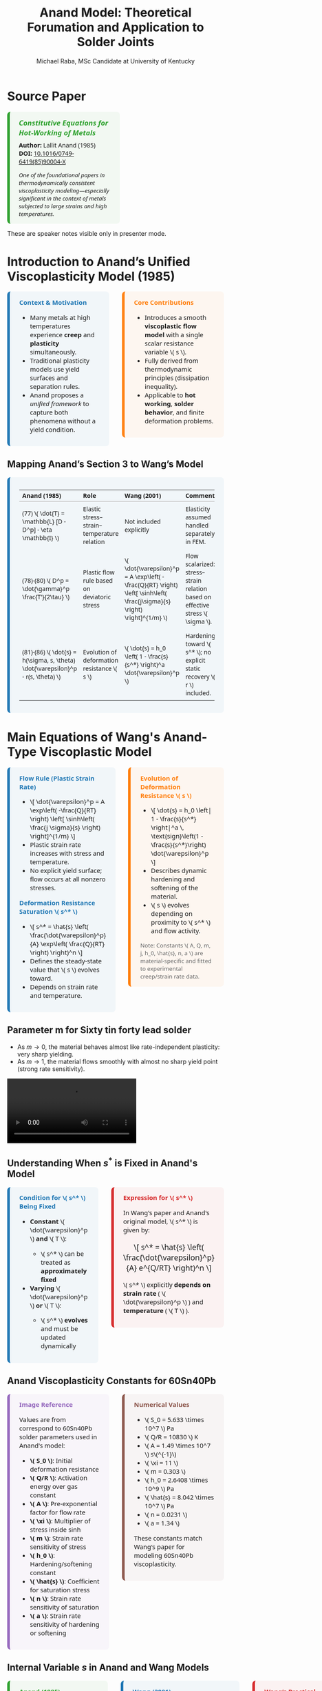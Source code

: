 #+TITLE: Anand Model: Theoretical Forumation and Application to Solder Joints
#+AUTHOR: Michael Raba, MSc Candidate at University of Kentucky
# #+REVEAL_THEME: black
#+REVEAL_THEME: serif
#+REVEAL_INIT_OPTIONS: slideNumber:true transition:'fade'
#+OPTIONS: toc:nil num:nil
#+REVEAL_EXTRA_CSS: style.css



# The paper we're focusing on today is Anand's 1985 model, which offers a thermodynamically consistent approach to inelastic deformation. This has been incredibly influential for modeling metals at high temperature, particularly in the context of solder joints.

* Source Paper

#+BEGIN_EXPORT html
<div style="display: flex; gap: 2em; align-items: flex-start; font-family: 'Segoe UI', sans-serif;">

  <div style="flex: 1; border-left: 6px solid #2ca02c; background: rgba(44, 160, 44, 0.05); padding: 1em 1.5em; border-radius: 8px;">
    <div style="font-size: 1.2em; font-weight: bold; color: #2ca02c; margin-bottom: 0.5em;">
      <i>Constitutive Equations for Hot-Working of Metals</i>
    </div>
    <div><b>Author:</b> Lallit Anand (1985)</div>
    <div><b>DOI:</b> <a href="https://doi.org/10.1016/0749-6419(85)90004-X">10.1016/0749-6419(85)90004-X</a></div>
    <div style="margin-top: 1em; font-size: 0.95em;">
      <i>One of the foundational papers in thermodynamically consistent viscoplasticity modeling—especially significant in the context of metals subjected to large strains and high temperatures.</i>
    </div>
  </div>

  <div style="flex: 1;">
    <img src="./anandPaper.png" alt="Anand 1985 Paper" style="max-width: 100%; border: 1px solid #ccc; border-radius: 6px;" />
  </div>

</div>
#+END_EXPORT

#+REVEAL_NOTES:
These are speaker notes visible only in presenter mode.



# Anand’s model is motivated by the limitations of classical plasticity: namely, its dependence on yield surfaces and loading-unloading rules. Instead, Anand proposes a unified approach to both plasticity and creep—essential for materials like solder where both effects occur simultaneously.

* Introduction to Anand’s Unified Viscoplasticity Model (1985)

#+BEGIN_EXPORT html
<div style="display: flex; gap: 2em; align-items: flex-start; font-family: 'Segoe UI', sans-serif; font-size: 1.05em;">

<div style="flex: 1; border-left: 6px solid #1f77b4; background: rgba(31, 119, 180, 0.05); padding: 1em 1.5em; border-radius: 8px;">
<div style="font-weight: bold; color: #1f77b4; margin-bottom: 0.5em;">Context & Motivation</div>
<ul>
  <li>Many metals at high temperatures experience <b>creep</b> and <b>plasticity</b> simultaneously.</li>
  <li>Traditional plasticity models use yield surfaces and separation rules.</li>
  <li>Anand proposes a <i>unified framework</i> to capture both phenomena without a yield condition.</li>
</ul>
</div>

<div style="flex: 1; border-left: 6px solid #ff7f0e; background: rgba(255, 127, 14, 0.05); padding: 1em 1.5em; border-radius: 8px;">
<div style="font-weight: bold; color: #ff7f0e; margin-bottom: 0.5em;">Core Contributions</div>
<ul>
  <li>Introduces a smooth <b>viscoplastic flow model</b> with a single scalar resistance variable \( s \).</li>
  <li>Fully derived from thermodynamic principles (dissipation inequality).</li>
  <li>Applicable to <b>hot working</b>, <b>solder behavior</b>, and finite deformation problems.</li>
</ul>
</div>

</div>
#+END_EXPORT





# One of the model’s major contributions is that it does away with a yield surface entirely. Flow can begin at any stress level. Also, the internal variable s acts like a generalization of yield strength that evolves naturally. Finally, it's thermodynamically grounded—this isn't just a fit-to-data model.
** Mapping Anand’s Section 3 to Wang’s Model

#+BEGIN_EXPORT html
<div style="border-left: 6px solid #1f77b4; background: rgba(31, 119, 180, 0.05); padding: 1em 1.5em; border-radius: 8px; font-family: 'Segoe UI', sans-serif; font-size: 1.05em;">

<table style="width:100%; border-collapse: collapse; font-size: 0.95em;">
<thead>
<tr>
<th style="border-bottom: 2px solid #ccc; text-align: left;">Anand (1985)</th>
<th style="border-bottom: 2px solid #ccc; text-align: left;">Role</th>
<th style="border-bottom: 2px solid #ccc; text-align: left;">Wang (2001)</th>
<th style="border-bottom: 2px solid #ccc; text-align: left;">Comment</th>
</tr>
</thead>
<tbody>

<tr>
<td style="padding: 0.5em;">(77) \( \dot{T} = \mathbb{L} [D - D^p] - \eta \mathbb{I} \)</td>
<td style="padding: 0.5em;">Elastic stress–strain–temperature relation</td>
<td style="padding: 0.5em;">Not included explicitly</td>
<td style="padding: 0.5em;">Elasticity assumed handled separately in FEM.</td>
</tr>

<tr>
<td style="padding: 0.5em;">(78)-(80) \( D^p = \dot{\gamma}^p \frac{T'}{2\tau} \)</td>
<td style="padding: 0.5em;">Plastic flow rule based on deviatoric stress</td>
<td style="padding: 0.5em;">\( \dot{\varepsilon}^p = A \exp\left( -\frac{Q}{RT} \right) \left[ \sinh\left( \frac{j\sigma}{s} \right) \right]^{1/m} \)</td>
<td style="padding: 0.5em;">Flow scalarized: stress–strain relation based on effective stress \( \sigma \).</td>
</tr>

<tr>
<td style="padding: 0.5em;">(81)-(86) \( \dot{s} = h(\sigma, s, \theta) \dot{\varepsilon}^p - r(s, \theta) \)</td>
<td style="padding: 0.5em;">Evolution of deformation resistance \( s \)</td>
<td style="padding: 0.5em;">\( \dot{s} = h_0 \left( 1 - \frac{s}{s^*} \right)^a \dot{\varepsilon}^p \)</td>
<td style="padding: 0.5em;">Hardening toward \( s^* \); no explicit static recovery \( r \) included.</td>
</tr>

</tbody>
</table>

</div>
#+END_EXPORT

* Main Equations of Wang's Anand-Type Viscoplastic Model

#+BEGIN_EXPORT html
<div style="display: flex; gap: 2em; align-items: flex-start; font-family: 'Segoe UI', sans-serif; font-size: 1.05em;">

<!-- Left column -->
<div style="flex: 1; border-left: 6px solid #1f77b4; background: rgba(31, 119, 180, 0.05); padding: 1em 1.5em; border-radius: 8px;">
  <div style="font-weight: bold; color: #1f77b4; margin-bottom: 0.5em;">Flow Rule (Plastic Strain Rate)</div>
  <ul>
    <li>\[
    \dot{\varepsilon}^p = A \exp\left( -\frac{Q}{RT} \right)
    \left[ \sinh\left( \frac{j \sigma}{s} \right) \right]^{1/m}
    \]</li>
    <li>Plastic strain rate increases with stress and temperature.</li>
    <li>No explicit yield surface; flow occurs at all nonzero stresses.</li>
  </ul>

  <div style="font-weight: bold; color: #1f77b4; margin: 1em 0 0.5em;">Deformation Resistance Saturation \( s^* \)</div>
  <ul>
    <li>\[
    s^* = \hat{s} \left( \frac{\dot{\varepsilon}^p}{A} \exp\left( \frac{Q}{RT} \right) \right)^n
    \]</li>
    <li>Defines the steady-state value that \( s \) evolves toward.</li>
    <li>Depends on strain rate and temperature.</li>
  </ul>
</div>

<!-- Right column -->
<div style="flex: 1; border-left: 6px solid #ff7f0e; background: rgba(255, 127, 14, 0.05); padding: 1em 1.5em; border-radius: 8px;">
  <div style="font-weight: bold; color: #ff7f0e; margin-bottom: 0.5em;">Evolution of Deformation Resistance \( s \)</div>
  <ul>
    <li>\[
    \dot{s} = h_0 \left| 1 - \frac{s}{s^*} \right|^a
    \, \text{sign}\left(1 - \frac{s}{s^*}\right) \dot{\varepsilon}^p
    \]</li>
    <li>Describes dynamic hardening and softening of the material.</li>
    <li>\( s \) evolves depending on proximity to \( s^* \) and flow activity.</li>
  </ul>

  <div style="font-size: 0.9em; color: #666; margin-top: 1em;">
    Note: Constants \( A, Q, m, j, h_0, \hat{s}, n, a \) are material-specific and fitted to experimental creep/strain rate data.
  </div>
</div>

</div>
#+END_EXPORT


** Parameter m for Sixty tin  forty lead solder

- As \( m \to 0 \), the material behaves almost like rate-independent plasticity: very sharp yielding.
- As \( m \to 1 \), the material flows smoothly with almost no sharp yield point (strong rate sensitivity).

#+ATTR_HTML: :width 80% :style border-radius:8px
#+BEGIN_EXPORT html
<video controls>
  <source src="manimAnim/media/videos/m14/1080p60/AnandFlowLaw.mp4" type="video/mp4">
  Your browser does not support the video tag.
</video>
#+END_EXPORT


** Understanding When \( s^* \) is Fixed in Anand's Model

#+BEGIN_EXPORT html
<div style="display: flex; gap: 2em; align-items: flex-start; font-family: 'Segoe UI', sans-serif; font-size: 1.05em;">

<!-- Left column -->
<div style="flex: 1; border-left: 6px solid #1f77b4; background: rgba(31, 119, 180, 0.05); padding: 1em 1.5em; border-radius: 8px;">
  <div style="font-weight: bold; color: #1f77b4; margin-bottom: 0.5em;">Condition for \( s^* \) Being Fixed</div>
  <ul>
    <li><b>Constant</b> \( \dot{\varepsilon}^p \) <b>and</b> \( T \):</li>
    <ul>
      <li>\( s^* \) can be treated as <b>approximately fixed</b></li>
    </ul>
    <li><b>Varying</b> \( \dot{\varepsilon}^p \) <b>or</b> \( T \):</li>
    <ul>
      <li>\( s^* \) <b>evolves</b> and must be updated dynamically</li>
    </ul>
  </ul>
</div>

<!-- Right column -->
<div style="flex: 1; border-left: 6px solid #d62728; background: rgba(214, 39, 40, 0.05); padding: 1em 1.5em; border-radius: 8px;">
  <div style="font-weight: bold; color: #d62728; margin-bottom: 0.5em;">Expression for \( s^* \)</div>
  <p>In Wang's paper and Anand's original model, \( s^* \) is given by:</p>
  <p style="text-align: center; margin: 1em 0; font-size: 1.2em;">
    \[ s^* = \hat{s} \left( \frac{\dot{\varepsilon}^p}{A} e^{Q/RT} \right)^n \]
  </p>
  <p>\( s^* \) explicitly <b>depends on strain rate</b> ( \( \dot{\varepsilon}^p \) ) and <b>temperature</b> ( \( T \) ).</p>
</div>

</div>
#+END_EXPORT


** Anand Viscoplasticity Constants for 60Sn40Pb

#+BEGIN_EXPORT html
<div style="display: flex; gap: 2em; align-items: flex-start; font-family: 'Segoe UI', sans-serif; font-size: 1.05em;">

<!-- Left column -->
<div style="flex: 1; border-left: 6px solid #9467bd; background: rgba(148, 103, 189, 0.05); padding: 1em 1.5em; border-radius: 8px;">
  <div style="font-weight: bold; color: #9467bd; margin-bottom: 0.5em;">Image Reference</div>
  <p>Values are from correspond to 60Sn40Pb solder parameters used in Anand's model:</p>
  <ul>
    <li><b>\( S_0 \)</b>: Initial deformation resistance</li>
    <li><b>\( Q/R \)</b>: Activation energy over gas constant</li>
    <li><b>\( A \)</b>: Pre-exponential factor for flow rate</li>
    <li><b>\( \xi \)</b>: Multiplier of stress inside sinh</li>
    <li><b>\( m \)</b>: Strain rate sensitivity of stress</li>
    <li><b>\( h_0 \)</b>: Hardening/softening constant</li>
    <li><b>\( \hat{s} \)</b>: Coefficient for saturation stress</li>
    <li><b>\( n \)</b>: Strain rate sensitivity of saturation</li>
    <li><b>\( a \)</b>: Strain rate sensitivity of hardening or softening</li>
  </ul>
</div>

<!-- Right column -->
<div style="flex: 1; border-left: 6px solid #8c564b; background: rgba(140, 86, 75, 0.05); padding: 1em 1.5em; border-radius: 8px;">
  <div style="font-weight: bold; color: #8c564b; margin-bottom: 0.5em;">Numerical Values</div>
  <ul>
    <li>\( S_0 = 5.633 \times 10^7 \) Pa</li>
    <li>\( Q/R = 10830 \) K</li>
    <li>\( A = 1.49 \times 10^7 \) s\(^{-1}\)</li>
    <li>\( \xi = 11 \)</li>
    <li>\( m = 0.303 \)</li>
    <li>\( h_0 = 2.6408 \times 10^9 \) Pa</li>
    <li>\( \hat{s} = 8.042 \times 10^7 \) Pa</li>
    <li>\( n = 0.0231 \)</li>
    <li>\( a = 1.34 \)</li>
  </ul>
  <p>These constants match Wang's paper for modeling 60Sn40Pb viscoplasticity.</p>
</div>

</div>
#+END_EXPORT


** Internal Variable \( s \) in Anand and Wang Models

#+BEGIN_EXPORT html
<div style="display: flex; gap: 2em; align-items: flex-start; font-family: 'Segoe UI', sans-serif; font-size: 1.05em;">

<!-- Left column -->
<div style="flex: 1; border-left: 6px solid #2ca02c; background: rgba(44, 160, 44, 0.05); padding: 1em 1.5em; border-radius: 8px;">
  <div style="font-weight: bold; color: #2ca02c; margin-bottom: 0.5em;">Anand (1985)</div>
  <ul>
    <li>Internal variable \( s \) evolves dynamically:</li>
    <ul>
      <li>\( \dot{s} = h(\sigma, s, T) \dot{\varepsilon}^p - \phi(s, T) \)</li>
    </ul>
    <li>Describes both hardening and recovery processes.</li>
    <li>No fixed saturation \( s^* \) assumed.</li>
  </ul>
</div>

<!-- Middle column -->
<div style="flex: 1; border-left: 6px solid #1f77b4; background: rgba(31, 119, 180, 0.05); padding: 1em 1.5em; border-radius: 8px;">
  <div style="font-weight: bold; color: #1f77b4; margin-bottom: 0.5em;">Wang (2001)</div>
  <ul>
    <li>Defines a practical saturation stress \( s^* \):</li>
    <ul>
      <li>\( s^* = \hat{s} \left( \frac{\dot{\varepsilon}^p}{A} e^{Q/RT} \right)^n \)</li>
    </ul>
    <li>Relates \( s^* \) to strain rate and temperature.</li>
    <li>Simplifies parameter extraction for finite element simulations.</li>
  </ul>
</div>

<!-- Right column -->
<div style="flex: 1; border-left: 6px solid #d62728; background: rgba(214, 39, 40, 0.05); padding: 1em 1.5em; border-radius: 8px;">
  <div style="font-weight: bold; color: #d62728; margin-bottom: 0.5em;">Wang’s Practical Method for \( s \)</div>
  <ul>
    <li>At steady-state plastic flow, Wang assumes:</li>
    <ul>
      <li>\( s \approx \frac{\sigma}{\xi} \)</li>
    </ul>
    <li>\( \xi \) is the stress multiplier in the sinh function (called \( j \)).</li>
    <li>Provides a direct link between observed stress and internal variable \( s \).</li>
  </ul>
</div>

</div>
#+END_EXPORT


* Case Study: Wang (2001)
#+BEGIN_EXPORT html
<div style="display: flex; align-items: flex-start; gap: 2em; font-family: 'Segoe UI', sans-serif;">

  <div style="flex: 1;">
    <img src="wangPaper.png" alt="Wang Paper" style="width:100%; border-radius: 6px; box-shadow: 0 0 8px rgba(0,0,0,0.2); margin-bottom: 1em;" />
    <div style="font-size: 0.9em; color: #666;">
      Source: Wang, C. H. (2001). “A Unified Creep–Plasticity Model for Solder Alloys.” <br/>
      <b>DOI:</b> <a href="https://doi.org/10.1115/1.1371781" target="_blank">10.1115/1.1371781</a>
    </div>
  </div>

  <div style="flex: 2; border-left: 6px solid #1f77b4; background: rgba(31, 119, 180, 0.05); padding: 1.2em 1.5em; border-radius: 8px;">
    <div style="font-weight: bold; color: #1f77b4; font-size: 1.2em; margin-bottom: 0.5em;">Why Wang's Paper Matters</div>
    <ul style="line-height: 1.6;">
      <li>Applies Anand’s unified viscoplastic framework to model solder behavior.</li>
      <li>Focuses on thermal cycling fatigue and rate-dependent deformation.</li>
      <li>Demonstrates how Anand's model can be reduced and fitted from experiments.</li>
      <li>Helps transition the theory into engineering-scale implementation.</li>
    </ul>
  </div>
</div>
#+END_EXPORT


# In Wang’s comparison, at higher strain rates, we see more pronounced hardening; at lower rates, recovery dominates. Anand’s smooth formulation captures both regimes accurately.

** Comparing Anand Model Predictions at Two Strain Rates

#+BEGIN_EXPORT html
<div style="display: flex; gap: 2em; align-items: flex-start; font-family: 'Segoe UI', sans-serif; font-size: 1.05em;">

<div style="flex: 1; border-left: 6px solid #2ca02c; background: rgba(44, 160, 44, 0.06); padding: 1em 1.5em; border-radius: 8px;">
<div style="font-weight: bold; color: #2ca02c; margin-bottom: 0.5em;">Observed Behavior</div>
<ul>
  <li><b>Top Graph (a):</b> \( \dot{\varepsilon} = 10^{-2} \, \text{s}^{-1} \)</li>
  <li>High strain rate → higher stress</li>
  <li>Recovery negligible → pronounced hardening</li>

  <li><b>Bottom Graph (b):</b> \( \dot{\varepsilon} = 10^{-4} \, \text{s}^{-1} \)</li>
  <li>Lower strain rate → lower stress at same strain</li>
  <li>Recovery and creep effects more significant</li>
</ul>
<p style="margin-top: 1em;"><b>Model Accuracy:</b> Lines = model prediction, X = experimental data</p>
</div>

<div style="flex: 1; border-left: 6px solid #d62728; background: rgba(214, 39, 40, 0.06); padding: 1em 1.5em; border-radius: 8px;">
<div style="font-weight: bold; color: #d62728; margin-bottom: 0.5em;">Key Insights from Wang (2001)</div>
<ul>
  <li>“At lower strain rates, recovery dominates… the stress levels off early.”</li>
  <li>“At high strain rates, hardening dominates, and the stress grows continuously.”</li>
</ul>
<p style="margin-top: 1em;">Anand’s model smoothly captures strain-rate and temperature dependence of solder materials.</p>
</div>

</div>

<div style="text-align: center; margin-top: 1.5em;">
  <img src="wMPa.png" style="width: 40%; margin-right: 2em;">
  <img src="wMPb.png" style="width: 40%;">
</div>
#+END_EXPORT




# Because s evolve continuously, the model captures path dependence and hysteresis naturally—unlike simpler rate-independent models from plasticity theory.

** Anand Approximation

#+BEGIN_EXPORT html
<div style="display: flex; flex-direction: column; gap: 1.5em; font-family: 'Segoe UI', sans-serif; font-size: 1.05em;">

<!-- Section: Title and Image -->
<div style="display: flex; flex-direction: row; gap: 2em;">
  <div style="flex: 1;">
    <img src="wangHa.png" alt="Wang Figure Comparison" style="width: 100%; border: 1px solid #ccc; border-radius: 8px;">
  </div>
  <div style="flex: 1; border-left: 6px solid #2e86c1; background: rgba(46, 134, 193, 0.07); padding: 1em 1.5em; border-radius: 8px;">
    <div style="font-weight: bold; color: #2e86c1; margin-bottom: 0.5em;">Anand Approximation</div>
    <ul>
      <li><b>FEA Ready:</b> Smooth equations, Jaumann derivatives, and rate-dependence make it suitable for cyclic thermal loads.</li>
     <li><b>Path Dependence & Hysteresis:</b> Anand’s model shows how evolving internal variables (like \( s \), \( \bar{\mathbf{B}} \)) naturally reproduce load history and hysteresis effects — a cornerstone of modern inelasticity.</li>
    </ul>
  </div>
</div>

<!-- Section: Graduate Plasticity Link -->
<div style="border-left: 6px solid #28b463; background: rgba(40, 180, 99, 0.07); padding: 1em 1.5em; border-radius: 8px;">
  <div style="font-weight: bold; color: #28b463; margin-bottom: 0.5em;">Relation to Graduate Plasticity Course</div>
  <ul>
    <li><b>Path Dependence:</b> Internal variables like \( s \), \( \bar{\mathbf{B}} \) evolve, showing hysteresis and memory effects — core ideas in inelasticity.</li>
    <li><b>Rate Sensitivity:</b> The Anand model embodies a regularized flow rule, helping avoid ill-posedness</li>
    <li><b>Thermomechanical Coupling:</b> Graduate models often simplify heat effects; Anand incorporates temperature-dependent recovery and strain rates realistically.</li>
  </ul>
</div>

</div>
#+END_EXPORT



# If the material weren’t viscoplastic, we’d expect a sharp yield point and rate-independent stress–strain curves. This illustrates the importance of Anand’s regularized, smooth approach.

** What If the Material Were Not Viscoplastic?

#+BEGIN_EXPORT html
<div style="display: flex; gap: 2em; align-items: flex-start; font-family: 'Segoe UI', sans-serif; font-size: 1.05em;">

<div style="flex: 1; border-left: 6px solid #1f77b4; background: rgba(31, 119, 180, 0.05); padding: 1em 1.5em; border-radius: 8px;">
<div style="font-weight: bold; color: #1f77b4; margin-bottom: 0.5em;">Expected Graphical Differences</div>

<ul>
  <li><b>No strain rate sensitivity</b>: All curves would collapse onto a single stress–strain curve, regardless of temperature.</li>
  <li><b>Sharp yield point</b>: Stress would remain low until a threshold is reached, then suddenly rise — no smooth buildup.</li>
  <li><b>Post-yield response</b>: Would likely show perfectly plastic or linear hardening behavior, independent of rate.</li>
</ul>
</div>

<div style="flex: 1; border-left: 6px solid #2ca02c; background: rgba(44, 160, 44, 0.05); padding: 1em 1.5em; border-radius: 8px;">
<div style="font-weight: bold; color: #2ca02c; margin-bottom: 0.5em;">Relation to Plasticity Course</div>

<ul>
  <li>This behavior mirrors <b>rate-independent J2 plasticity</b> with isotropic hardening.</li>
  <li>In graduate courses, it corresponds to models with <b>yield surfaces</b> and <b>flow rules</b> only activated above yield stress.</li>
  <li>Contrasts Anand’s approach, where flow begins <i>smoothly at any stress</i>, blending creep and plasticity into one.</li>
</ul>
</div>

</div>
#+END_EXPORT


# Ultimately, Anand’s model blends physics, thermodynamics, and numerical practicality. It’s not just a constitutive law—it’s a full framework ready for implementation and calibration.




* How Wang Simplifies Anand’s Thermodynamic Model

#+BEGIN_EXPORT html
<div style="display: flex; gap: 2em; align-items: flex-start; font-family: 'Segoe UI', sans-serif; font-size: 1.05em;">

<!-- Left column -->
<div style="flex: 1; border-left: 6px solid #2ca02c; background: rgba(44, 160, 44, 0.05); padding: 1em 1.5em; border-radius: 8px;">
  <div style="font-weight: bold; color: #2ca02c; margin-bottom: 0.5em;">Anand (1985): Full Thermodynamic Structure</div>
  <ul>
    <li>Defines a free energy <span>\( \psi \)</span> based on elastic strain and internal variables.</li>
    <li>Tracks entropy production <span>\( \mathcal{D} \)</span> to guarantee positive dissipation.</li>
    <li>Uses dissipation potential to derive flow rule and internal variable evolution.</li>
    <li>Explicit hardening and softening terms driven by thermodynamic forces.</li>
  </ul>
</div>

<!-- Middle column -->
<div style="flex: 1; border-left: 6px solid #1f77b4; background: rgba(31, 119, 180, 0.05); padding: 1em 1.5em; border-radius: 8px;">
  <div style="font-weight: bold; color: #1f77b4; margin-bottom: 0.5em;">Wang (2001): Practical Simplification</div>
  <ul>
    <li>Introduces a saturation stress <span>\( s^* \)</span> that depends on <span>\( \dot{\varepsilon}^p \)</span> and <span>\( T \)</span>.</li>
    <li>Directly evolves <span>\( s \to s^* \)</span> without explicitly tracking entropy or free energy.</li>
    <li>Positive dissipation guaranteed by construction (no free energy increase).</li>
    <li>Simplifies parameter extraction and implementation for FEA models.</li>
  </ul>
</div>

<!-- Right column -->
<div style="flex: 1; border-left: 6px solid #d62728; background: rgba(214, 39, 40, 0.05); padding: 1em 1.5em; border-radius: 8px;">
  <div style="font-weight: bold; color: #d62728; margin-bottom: 0.5em;">Direct Comparison</div>
  <ul>
    <li><b>Anand:</b> Thermodynamic forces drive <span>\( \dot{s} \)</span>; complex but fundamental.</li>
    <li><b>Wang:</b> <span>\( s \)</span> moves toward <span>\( s^* \)</span> with flow rate; simpler, but still thermodynamically consistent.</li>
    <li><b>Result:</b> Wang’s model is easier to code and fit to data without losing physical realism.</li>
  </ul>
</div>

</div>
#+END_EXPORT


* Breakthrough Features of Anand’s Viscoplastic Model

#+BEGIN_EXPORT html
<div style="display: flex; gap: 2em; align-items: flex-start; font-size: 1.03em; font-family: 'Segoe UI', sans-serif;">

<div style="flex: 1; border-left: 6px solid #a5a5a5; background: linear-gradient(to bottom right, #f0f0f0, #dcdcdc); border-radius: 8px; padding: 1.2em; box-shadow: 2px 2px 6px rgba(0,0,0,0.1);">

<div style="font-weight: bold; color: #333; margin-bottom: 0.5em; border-bottom: 2px solid #a5a5a5;">1. No Yield Surface Needed</div>
<ul>
  <li>Plastic flow occurs at <i>any stress level</i>.</li>
  <li>No von Mises yield or loading/unloading logic.</li>
  <li>Enables unified creep–plasticity modeling.</li>
</ul>

<div style="font-weight: bold; color: #333; margin: 1em 0 0.5em; border-bottom: 2px solid #a5a5a5;">2. Scalar Internal Variable \( s \)</div>
<ul>
  <li>Represents resistance to inelastic flow.</li>
  <li>Captures hardening, softening, and recovery.</li>
  <li>Governs evolution in Eq. (86).</li>
</ul>

<div style="font-weight: bold; color: #333; margin: 1em 0 0.5em; border-bottom: 2px solid #a5a5a5;">3. Thermodynamic Consistency</div>
<ul>
  <li>Grounded in reduced dissipation inequality (Eq. 28).</li>
  <li>Ensures entropy production and realism.</li>
  <li>Built from stress–strain conjugacy, energy balance.</li>
</ul>

</div>

<div style="flex: 1; border-left: 6px solid #a5a5a5; background: linear-gradient(to bottom right, #f0f0f0, #dcdcdc); border-radius: 8px; padding: 1.2em; box-shadow: 2px 2px 6px rgba(0,0,0,0.1);">

<div style="font-weight: bold; color: #333; margin-bottom: 0.5em; border-bottom: 2px solid #a5a5a5;">4. Jaumann Rates Ensure Objectivity</div>
<ul>
  <li>Uses Jaumann derivatives for stress and backstress.</li>
  <li>Maintains frame invariance (Eqs. 63, 65–66).</li>
  <li>Essential for rotating frames in FEA.</li>
</ul>

<div style="font-weight: bold; color: #333; margin: 1em 0 0.5em; border-bottom: 2px solid #a5a5a5;">5. Practical for Experiments and FEA</div>
<ul>
  <li>1D model extractable from uniaxial data.</li>
  <li>Wang (2001) shows direct parameter fitting.</li>
  <li>Equations (77–86) ready for FE implementation.</li>
</ul>

<div style="font-weight: bold; color: #3b3b3b; margin: 1em 0 0.5em;">Key Idea</div>
<p style="margin: 0; color: #444;">
Anand's model unifies physical laws, experiment, and computation in one robust viscoplastic framework.
</p>

</div>
</div>
#+END_EXPORT


# The paper’s development follows a clear trajectory: define state variables, shift to a reference configuration for thermodynamic consistency, apply assumptions to simplify, and then rotate everything back into a usable spatial frame for engineering use.

** Formulation pipeline for Anand’s viscoplastic model
#+BEGIN_EXPORT html
<div style="border-left: 6px solid #2e86de; background: rgba(46, 134, 222, 0.05); padding: 1.2em 1.5em; border-radius: 8px; font-family: 'Segoe UI', sans-serif; font-size: 1.05em;">
<b style="color: #2e86de;">Visual Roadmap of Anand’s Model</b><br/><br/>

<p style="margin-top: 1em;">This flow ensures Anand’s model is thermodynamically consistent and computationally implementable.</p>

<div style="margin-top: 1.5em;">
  <img src="anandFlow.png" style="width: 100%; border: 1px solid #ccc; border-radius: 6px;">
</div>
</div>
#+END_EXPORT


# This slide walks through the broad steps: from modeling goals, to thermodynamic assumptions, to simplifications that give us a usable constitutive model. Notice that s and  B-bar  evolve continuously—they’re what replace the yield condition.

** Broad Strokes of Anand’s Unified Viscoplastic Model (1985)

#+BEGIN_EXPORT html
<div style="display: flex; gap: 2em; align-items: flex-start; font-family: sans-serif;">

<div style="flex: 1; background: rgba(255, 235, 180, 0.15); padding: 1em; border-left: 4px solid #ffbb33;">
  <h3 style="margin-top: 0;"> 1. Modeling Goal</h3>
  <ul>
    <li>Unify inelastic deformation: creep + plasticity</li>
    <li>Avoid yield surfaces and loading/unloading rules</li>
    <li>Support large deformation and high temperatures</li>
  </ul>

  <h3> 2. State Variables</h3>
  \[
  \{ \mathbf{T}, \theta, \mathbf{g}, \bar{\mathbf{B}}, s \}
  \]<br/>
  - Stress, temperature, and temperature gradient<br/>
  - Backstress-like tensor \( \bar{\mathbf{B}} \)<br/>
  - Scalar internal resistance \( s \)

  <h3> 3. Reference Configuration Formulation</h3>
  <ul>
    <li>Switch to relaxed frame (material configuration)</li>
    <li>Formulate stress power and entropy production</li>
    <li>Arrive at dissipation inequality (Eq. 28)</li>
  </ul>
</div>

<div style="flex: 1; background: rgba(200, 235, 255, 0.15); padding: 1em; border-left: 4px solid #3399ff;">
  <h3 style="margin-top: 0;">️ 4. Thermodynamic Constraints</h3>
  <ul>
    <li>Apply (i)-(iv): entropy, energy, heat flow laws</li>
    <li>Use assumptions (a1)–(a5): small elastic stretch, isotropy, incompressibility</li>
    <li>Restrict response functions \( \bar{\mathbf{B}}, s, \dot{s} \)</li>
  </ul>

  <h3> 5. Simplified Constitutive Equations</h3>
  <ul>
    <li>Polynomial-based evolution for \( \bar{\mathbf{B}} \) and \( s \)</li>
    <li>Simplified plastic flow and hardening response</li>
  </ul>

  <h3> 6. Back to Current Configuration</h3>
  <ul>
    <li>Use small elastic stretch:</li>
  </ul>
  \[
  \bar{\mathbf{T}} \approx \mathbf{R}^{eT} \mathbf{T} \mathbf{R}^e
  \]
  <ul>
    <li>Reformulate in spatial frame for FEA compatibility</li>
  </ul>

  <h3> 7. Final Model (Eqs. 77–86)</h3>
  <ul>
    <li>Includes stress rate, flow rule, and hardening law</li>
    <li>Unified viscoplastic response — smooth & thermally sensitive</li>
    <li>Ready for implementation in FEA solvers</li>
  </ul>
</div>

</div>
#+END_EXPORT


# A key part of Anand’s work is grounding everything in thermodynamics. We see this with the reduced dissipation inequality and assumptions (a1)–(a6). These are what allow the model to remain consistent with energy and entropy principles.

** Thermodynamic Foundations of Anand's Model

#+BEGIN_EXPORT html
<div style="display: flex; gap: 2em; align-items: flex-start; font-family: 'Segoe UI', sans-serif; font-size: 1.05em;">

<div style="flex: 1; border-left: 6px solid #ff7f0e; background: rgba(255, 127, 14, 0.07); padding: 1em 1.5em; border-radius: 8px;">
<div style="font-weight: bold; color: #ff7f0e; margin-bottom: 0.5em;">Key Constraints from Dissipation</div>
<ul>
  <li>\(\dot{\psi} = \frac{\partial \psi}{\partial \mathbf{E}^e} : \dot{\mathbf{E}}^e + \frac{\partial \psi}{\partial s} \dot{s}\)</li>
  <li>\(\eta_r = -\frac{\partial \psi}{\partial \theta}\)</li>
  <li>\(\Rightarrow \dot{\psi} - \mathbf{T}:\dot{\mathbf{E}}^e - \eta_r\dot{\theta} \leq 0\)</li>
  <li>Result: All response functions must respect the second law of thermodynamics.</li>
</ul>
</div>

<div style="flex: 1; border-left: 6px solid #2ca02c; background: rgba(44, 160, 44, 0.07); padding: 1em 1.5em; border-radius: 8px;">
<div style="font-weight: bold; color: #2ca02c; margin-bottom: 0.5em;">Simplifying Assumptions (a1)–(a6)</div>
<ul>
  <li>(a1) Objective stress measures (e.g., Jaumann rate)</li>
  <li>(a2) Isotropy in material response</li>
  <li>(a3) Incompressibility of plastic flow</li>
  <li>(a4) Free energy function is additively decomposed</li>
  <li>(a5) Temperature dependence enters through specific variables</li>
  <li>(a6) Separation of mechanical and thermal effects is approximated</li>
</ul>
</div>

</div>
#+END_EXPORT



# Here’s the 1D form of the model. Flow is governed by a hyperbolic sine law, and s evolves based on how far it is from its saturation value. This is what allows the model to represent both creep and plasticity within a single framework.

# Anand’s model includes nine material parameters, most of which are temperature-dependent. These are the knobs we can tune experimentally to match solder data.




#+BEGIN_EXPORT html
<div style="display: flex; gap: 2em; align-items: flex-start; font-family: 'Segoe UI', sans-serif; font-size: 1.05em;">

<!-- Left column -->
<div style="flex: 1; border-left: 6px solid #2ca02c; background: rgba(44, 160, 44, 0.05); padding: 1em 1.5em; border-radius: 8px;">
  <div style="font-weight: bold; color: #2ca02c; margin-bottom: 0.5em;">Flow Parameters</div>
  <ul>
    <li><b>\( A \)</b> – Pre-exponential factor for flow rate.</li>
    <li><b>\( Q \)</b> – Activation energy (units of energy/mol).</li>
    <li><b>\( \xi \)</b> – Stress multiplier inside the sinh() law.</li>
    <li><b>\( m \)</b> – Strain rate sensitivity exponent.</li>
    <li><b>\( \dot{\varepsilon}^p \)</b> – Effective plastic strain rate.</li>
    <li><b>\( \bar{\sigma} \)</b> – Effective (von Mises) stress.</li>
  </ul>

  <div style="font-weight: bold; color: #2ca02c; margin: 1em 0 0.5em;">Stress & Elasticity</div>
  <ul>
    <li><b>\( \mathbb{L} \)</b> – Elastic stiffness tensor.</li>
    <li><b>\( \Pi \)</b> – Stress-temperature coupling tensor.</li>
    <li><b>\( \bar{\mathbf{T}} \)</b> – Kirchhoff stress (reference frame).</li>
    <li><b>\( \mathbf{D}, \mathbf{D}^p \)</b> – Total and plastic strain rate tensors.</li>
  </ul>
</div>

<!-- Right column -->
<div style="flex: 1; border-left: 6px solid #d62728; background: rgba(214, 39, 40, 0.05); padding: 1em 1.5em; border-radius: 8px;">
  <div style="font-weight: bold; color: #d62728; margin-bottom: 0.5em;">Internal Variable Evolution</div>
  <ul>
    <li><b>\( s \)</b> – Isotropic strength (scalar resistance variable).</li>
    <li><b>\( \hat{s} \)</b> – Saturation value for \( s \).</li>
    <li><b>\( n \)</b> – Sensitivity of \( \hat{s} \) to strain rate.</li>
    <li><b>\( h_0 \)</b> – Hardening modulus coefficient.</li>
    <li><b>\( a \)</b> – Exponent controlling recovery rate of \( s \).</li>
  </ul>

  <div style="font-weight: bold; color: #d62728; margin: 1em 0 0.5em;">Backstress Evolution (Tensor \( \bar{\mathbf{B}} \))</div>
  <ul>
    <li><b>\( \xi_1, \xi_2 \)</b> – Coefficients for driving terms in \( \dot{\bar{\mathbf{B}}} \).</li>
    <li><b>\( \mathbf{W}^p \)</b> – Plastic spin tensor.</li>
    <li><b>\( b(\bar{\tau}_b) \)</b> – Oscillation control function (for shear stability).</li>
  </ul>

  <div style="font-size: 0.9em; color: #666; margin-top: 1em;">
    Note: All parameters are temperature-dependent, and some (like \( A, Q, m \)) are fit to experimental data using the 1D simplification.
  </div>
</div>

</div>
#+END_EXPORT


** How Anand’s Model Unifies Creep and Plasticity

#+BEGIN_EXPORT html
<div style="display: flex; gap: 2em; align-items: flex-start; font-family: sans-serif;">

<div style="flex: 1; background: rgba(255, 235, 180, 0.15); padding: 1em; border-left: 4px solid #ffbb33;">
  <h3 style="margin-top: 0;"> Creep-Driven Terms</h3>

  <p><b>Eq. (84):</b><br/>
  \[
  \dot{\bar{\varepsilon}}^p = g(\bar{\sigma}, s, \theta)
  \]<br/>
  Steady-state creep rate governed by stress and temperature.
  </p>

  <p><b>Eq. (86):</b><br/>
  \[
  \dot{s} = h(\bar{\sigma}, s, \theta)\dot{\bar{\varepsilon}}^p - r(s, \theta)
  \]<br/>
  Captures transient creep via thermal recovery.
  </p>

  <p><b>Hyperbolic Sine Flow Law:</b><br/>
  \[
  \dot{\bar{\varepsilon}}^p \propto \sinh\left(\frac{\xi \sigma}{s}\right)^{1/m}
  \]<br/>
  Models thermally activated dislocation motion.
  </p>

  <p><b>Smooth rate-dependence:</b><br/>
  Enables creep-like flow even at low stress without a sharp yield point.
  </p>
</div>

<div style="flex: 1; background: rgba(200, 235, 255, 0.15); padding: 1em; border-left: 4px solid #3399ff;">
  <h3 style="margin-top: 0;"> Plasticity-Driven Terms</h3>

  <p><b>Internal variable \( s \):</b><br/>
  Represents isotropic resistance; evolves with plastic strain.
  </p>

  <p><b>Eq. (83):</b><br/>
  \[
  \mathbf{D}^p = \dot{\bar{\varepsilon}}^p \left\{ \bar{\sigma}^{-1} \mathbf{T}^r \right\}
  \]<br/>
  Plastic flow direction set by stress deviator.
  </p>

  <p><b>Eq. (85):</b><br/>
  \[
  \dot{s} = \tilde{g}(\bar{\sigma}, s, \theta)
  \]<br/>
  Tracks hardening-like resistance from internal variable.
  </p>

  <p><b>No explicit yield surface:</b><br/>
  Still captures hardening and saturation as in classical models.
  </p>
</div>

</div>
#+END_EXPORT


** Interpretation of Intermediate Terms (S3 & S4)

#+BEGIN_EXPORT html
<div style="display: flex; gap: 2em; align-items: flex-start; font-family: 'Segoe UI', sans-serif; font-size: 1.05em;">

<div style="flex: 1; border-left: 6px solid #17becf; background: rgba(23, 190, 207, 0.07); padding: 1em 1.5em; border-radius: 8px;">
<div style="font-weight: bold; color: #17becf; margin-bottom: 0.5em;">Terms from Simplified Model</div>
<ul>
  <li><b>\(\mathbf{L}^p = x_1 \tilde{\mathbf{T}}' + \eta_1(\tilde{\mathbf{T}}' \mathbf{B} - \mathbf{B} \tilde{\mathbf{T}}')\)</b></li>
  <li>Represents <i>viscoplastic flow direction</i> and includes <i>kinematic backstress effect</i>.</li>

  <li><b>\(\dot{\mathbf{B}} = \xi_1 \tilde{\mathbf{T}}' + \xi_2 \mathbf{B}\)</b></li>
  <li>Linear evolution of internal backstress — similar to Armstrong–Frederick type models.</li>

  <li><b>\(\dot{s} = h_0 \left|1 - \frac{s}{s^*} \right|^a \cdot \text{sign}\left(1 - \frac{s}{s^*} \right) \dot{\varepsilon}^p\)</b></li>
  <li>Captures isotropic hardening/softening and saturates toward \( s^* \).</li>
</ul>
</div>

<div style="flex: 1; border-left: 6px solid #bcbd22; background: rgba(188, 189, 34, 0.07); padding: 1em 1.5em; border-radius: 8px;">
<div style="font-weight: bold; color: #bcbd22; margin-bottom: 0.5em;">Why It Matters</div>
<ul>
  <li>Gives physical intuition: backstress = directional memory, \(s\) = isotropic “strength”.</li>
  <li>Helps map terms to graduate plasticity topics (e.g., hardening laws, associative flow).</li>
  <li>Facilitates debugging in FEA — parameters must align with observed behavior.</li>
  <li>Clarifies why Anand’s model is more than just a curve-fit: it encodes mechanics.</li>
</ul>
</div>

</div>
#+END_EXPORT


** Thermodynamic Foundations of Anand's Model

#+BEGIN_EXPORT html
<div style="display: flex; gap: 2em; align-items: flex-start; font-family: 'Segoe UI', sans-serif; font-size: 1.05em;">

<div style="flex: 1; border-left: 6px solid #ff7f0e; background: rgba(255, 127, 14, 0.07); padding: 1em 1.5em; border-radius: 8px;">
<div style="font-weight: bold; color: #ff7f0e; margin-bottom: 0.5em;">Key Constraints from Dissipation</div>
<ul>
  <li>\(\dot{\psi} = \frac{\partial \psi}{\partial \mathbf{E}^e} : \dot{\mathbf{E}}^e + \frac{\partial \psi}{\partial s} \dot{s}\)</li>
  <li>\(\eta_r = -\frac{\partial \psi}{\partial \theta}\)</li>
  <li>\(\Rightarrow \dot{\psi} - \mathbf{T}:\dot{\mathbf{E}}^e - \eta_r\dot{\theta} \leq 0\)</li>
  <li>Result: All response functions must respect the second law of thermodynamics.</li>
</ul>
</div>

<div style="flex: 1; border-left: 6px solid #2ca02c; background: rgba(44, 160, 44, 0.07); padding: 1em 1.5em; border-radius: 8px;">
<div style="font-weight: bold; color: #2ca02c; margin-bottom: 0.5em;">Simplifying Assumptions (a1)–(a6)</div>
<ul>
  <li>(a1) Objective stress measures (e.g., Jaumann rate)</li>
  <li>(a2) Isotropy in material response</li>
  <li>(a3) Incompressibility of plastic flow</li>
  <li>(a4) Free energy function is additively decomposed</li>
  <li>(a5) Temperature dependence enters through specific variables</li>
  <li>(a6) Separation of mechanical and thermal effects is approximated</li>
</ul>
</div>

</div>
#+END_EXPORT


# At high temperatures, the boundary between creep and plasticity blurs. Anand’s model captures both steady-state and transient creep, as well as classical hardening behavior, all without invoking yield conditions.
* How Anand’s Model Unifies Creep and Plasticity

#+BEGIN_EXPORT html
<div style="display: flex; gap: 2em; align-items: flex-start; font-family: sans-serif;">

<div style="flex: 1; background: rgba(255, 235, 180, 0.15); padding: 1em; border-left: 4px solid #ffbb33;">
  <h3 style="margin-top: 0;"> Creep-Driven Terms</h3>

  <p><b>Eq. (84):</b><br/>
  \[
  \dot{\bar{\varepsilon}}^p = g(\bar{\sigma}, s, \theta)
  \]<br/>
  Steady-state creep rate governed by stress and temperature.
  </p>

  <p><b>Eq. (86):</b><br/>
  \[
  \dot{s} = h(\bar{\sigma}, s, \theta)\dot{\bar{\varepsilon}}^p - r(s, \theta)
  \]<br/>
  Captures transient creep via thermal recovery.
  </p>

  <p><b>Hyperbolic Sine Flow Law:</b><br/>
  \[
  \dot{\bar{\varepsilon}}^p \propto \sinh\left(\frac{\xi \sigma}{s}\right)^{1/m}
  \]<br/>
  Models thermally activated dislocation motion.
  </p>

  <p><b>Smooth rate-dependence:</b><br/>
  Enables creep-like flow even at low stress without a sharp yield point.
  </p>
</div>

<div style="flex: 1; background: rgba(200, 235, 255, 0.15); padding: 1em; border-left: 4px solid #3399ff;">
  <h3 style="margin-top: 0;"> Plasticity-Driven Terms</h3>

  <p><b>Internal variable \( s \):</b><br/>
  Represents isotropic resistance; evolves with plastic strain.
  </p>

  <p><b>Eq. (83):</b><br/>
  \[
  \mathbf{D}^p = \dot{\bar{\varepsilon}}^p \left\{ \bar{\sigma}^{-1} \mathbf{T}^r \right\}
  \]<br/>
  Plastic flow direction set by stress deviator.
  </p>

  <p><b>Eq. (85):</b><br/>
  \[
  \dot{s} = \tilde{g}(\bar{\sigma}, s, \theta)
  \]<br/>
  Tracks hardening-like resistance from internal variable.
  </p>

  <p><b>No explicit yield surface:</b><br/>
  Still captures hardening and saturation as in classical models.
  </p>
</div>

</div>
#+END_EXPORT


# Wang’s 2001 paper applies Anand’s model to solder alloys. This lets us connect theory with actual components experiencing thermal cycles—perfect for understanding failure in electronics.


* Summary of Anand’s Model

#+BEGIN_EXPORT html
<style>
.ribbon-box {
  padding: 1em;
  border-left: 6px solid;
  margin-bottom: 1em;
  border-radius: 8px;
  backdrop-filter: blur(2px);
}

.ribbon-blue {
  border-left-color: #3C9DD0;
  background-color: rgba(60, 157, 208, 0.07);
}
.ribbon-red {
  border-left-color: #D95F5F;
  background-color: rgba(217, 95, 95, 0.07);
}
.ribbon-green {
  border-left-color: #5FA469;
  background-color: rgba(95, 164, 105, 0.07);
}
.ribbon-orange {
  border-left-color: #E2A844;
  background-color: rgba(226, 168, 68, 0.07);
}
.ribbon-purple {
  border-left-color: #A379C9;
  background-color: rgba(163, 121, 201, 0.07);
}
</style>

<div style="display: flex; gap: 2em; align-items: flex-start;">

<div style="flex: 1;">

<div class="ribbon-box ribbon-blue">
<b>Unification of Creep and Plasticity</b><br/>
The model treats <i>rate-dependent creep</i> and <i>rate-independent plasticity</i> as a single, smooth phenomenon.<br/>
Avoids arbitrary separation of strain types.<br/>
Ideal for solder and hot-working cases.
</div>

<div class="ribbon-box ribbon-red">
<b>Single Internal Variable \( s \)</b><br/>
Represents average isotropic resistance to plastic flow.<br/>
Evolves with stress and temperature.<br/>
Eliminates need for complex multi-surface rules.
</div>

<div class="ribbon-box ribbon-green">
<b>Hyperbolic Sine Flow Form</b><br/>
Captures power-law breakdown and nonlinear rate sensitivity.<br/>
Handles thermal-cycling hysteresis where traditional plasticity fails.
</div>

</div>

<div style="flex: 1;">

<div class="ribbon-box ribbon-orange">
<b>Direct Parameter Fitting</b><br/>
No need to distinguish creep from plastic experimentally.<br/>
Parameters fit to total viscoplastic strain data.<br/>
Simplifies experimental workflow.
</div>

<div class="ribbon-box ribbon-purple">
<b>Numerical Efficiency</b><br/>
Uses stable backward Euler integration.<br/>
No strict stability limit.<br/>
Highly effective for long-term simulations in FEA.
</div>

<div class="ribbon-box ribbon-blue">
<b>Key Insight from Wang</b><br/>
<q>The Anand model unifies both creep and plasticity into one smooth viscoplastic framework, enabling predictive modeling of time-dependent deformation with thermodynamic consistency and computational efficiency.</q>
</div>

</div>
</div>
#+END_EXPORT
